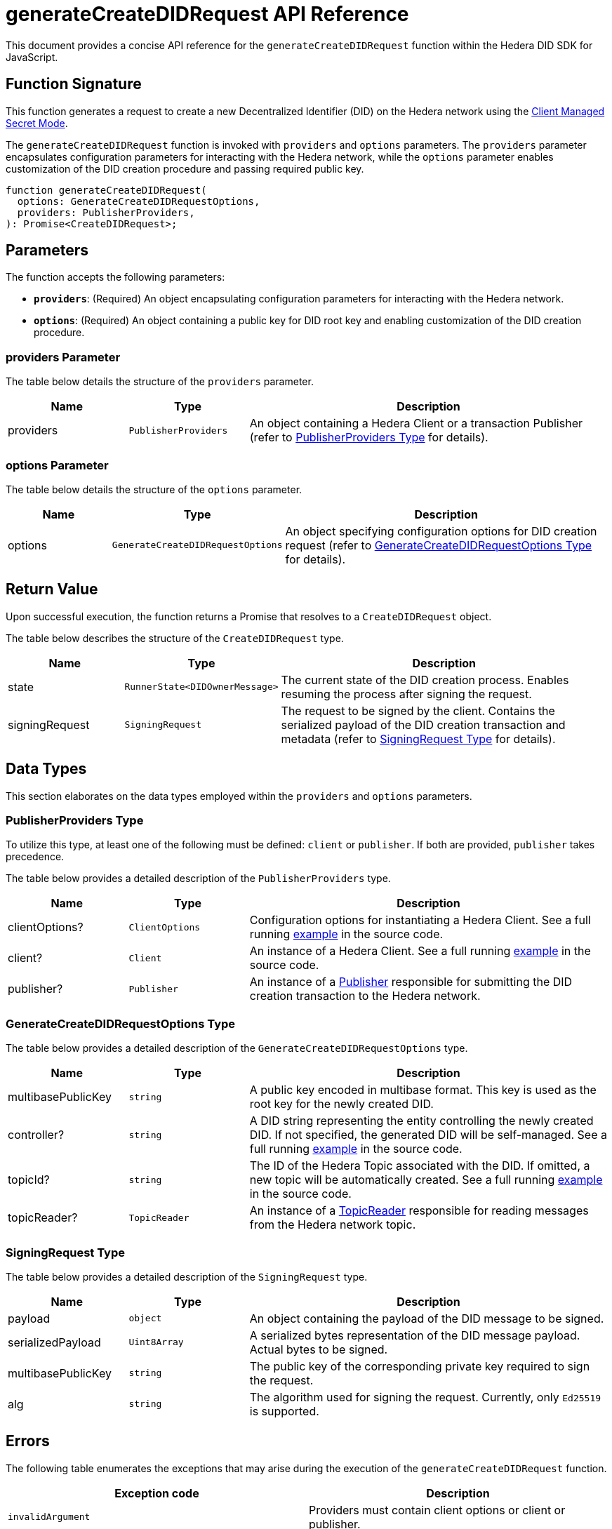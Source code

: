= generateCreateDIDRequest API Reference

This document provides a concise API reference for the `generateCreateDIDRequest` function within the Hedera DID SDK for JavaScript.

== Function Signature

This function generates a request to create a new Decentralized Identifier (DID) on the Hedera network using the xref:04-implementation/guides/key-management-modes-guide.adoc#client-managed-secret-mode[Client Managed Secret Mode].

The `generateCreateDIDRequest` function is invoked with `providers` and `options` parameters. The `providers` parameter encapsulates configuration parameters for interacting with the Hedera network, while the `options` parameter enables customization of the DID creation procedure and passing required public key.

[source,js]
----
function generateCreateDIDRequest(
  options: GenerateCreateDIDRequestOptions,
  providers: PublisherProviders,
): Promise<CreateDIDRequest>;
----

== Parameters

The function accepts the following parameters:

*   **`providers`**:  (Required) An object encapsulating configuration parameters for interacting with the Hedera network.
*   **`options`**: (Required) An object containing a public key for DID root key and enabling customization of the DID creation procedure.

=== providers Parameter

The table below details the structure of the `providers` parameter.

[cols="1,1,3",options="header",frame="ends"]
|===
|Name
|Type
|Description

|providers
|`PublisherProviders`
|An object containing a Hedera Client or a transaction Publisher (refer to <<providers-data-types>> for details).
|===

=== options Parameter

The table below details the structure of the `options` parameter.

[cols="1,1,3",options="header",frame="ends"]
|===
|Name
|Type
|Description

|options
|`GenerateCreateDIDRequestOptions`
|An object specifying configuration options for DID creation request (refer to <<options-data-types>> for details).
|===

== Return Value

Upon successful execution, the function returns a Promise that resolves to a `CreateDIDRequest` object.

The table below describes the structure of the `CreateDIDRequest` type.

[cols="1,1,3",options="header",frame="ends"]
|===
|Name
|Type
|Description

|state
|`RunnerState<DIDOwnerMessage>`
|The current state of the DID creation process. Enables resuming the process after signing the request.

|signingRequest
|`SigningRequest`
|The request to be signed by the client. Contains the serialized payload of the DID creation transaction and metadata (refer to <<signing-request-data-types>> for details).
|===

== Data Types

This section elaborates on the data types employed within the `providers` and `options` parameters.

[[providers-data-types]]
=== PublisherProviders Type

To utilize this type, at least one of the following must be defined: `client` or `publisher`. If both are provided, `publisher` takes precedence.

The table below provides a detailed description of the `PublisherProviders` type.

[cols="1,1,3",options="header",frame="ends"]
|===
|Name
|Type
|Description

|clientOptions?
|`ClientOptions`
|Configuration options for instantiating a Hedera Client. See a full running link:https://github.com/hiero-ledger/hiero-did-sdk-js/blob/main/examples/createDID-with-client-options.ts[example] in the source code.

|client?
|`Client`
|An instance of a Hedera Client. See a full running link:https://github.com/hiero-ledger/hiero-did-sdk-js/blob/main/examples/createDID-with-a-client.ts[example] in the source code.

|publisher?
|`Publisher`
|An instance of a xref:04-implementation/components/publisher-guide.adoc[Publisher] responsible for submitting the DID creation transaction to the Hedera network.
|===

[[options-data-types]]
=== GenerateCreateDIDRequestOptions Type

The table below provides a detailed description of the `GenerateCreateDIDRequestOptions` type.

[cols="1,1,3",options="header",frame="ends"]
|===
|Name
|Type
|Description

|multibasePublicKey
|`string`
|A public key encoded in multibase format. This key is used as the root key for the newly created DID.

|controller?
|`string`
|A DID string representing the entity controlling the newly created DID. If not specified, the generated DID will be self-managed. See a full running link:https://github.com/hiero-ledger/hiero-did-sdk-js/blob/main/examples/createDID-with-a-custom-controller.ts[example] in the source code.

|topicId?
|`string`
|The ID of the Hedera Topic associated with the DID. If omitted, a new topic will be automatically created. See a full running link:https://github.com/hiero-ledger/hiero-did-sdk-js/blob/main/examples/createDID-with-a-topic-specific-did.ts[example] in the source code.

|topicReader?
|`TopicReader`
|An instance of a xref:04-implementation/components/topic-reader-api.adoc[TopicReader] responsible for reading messages from the Hedera network topic.
|===

[[signing-request-data-types]]
=== SigningRequest Type

The table below provides a detailed description of the `SigningRequest` type.

[cols="1,1,3",options="header",frame="ends"]
|===
|Name
|Type
|Description

|payload
|`object`
|An object containing the payload of the DID message to be signed.

|serializedPayload
|`Uint8Array`
|A serialized bytes representation of the DID message payload. Actual bytes to be signed.

|multibasePublicKey
|`string`
|The public key of the corresponding private key required to sign the request.

|alg
|`string`
|The algorithm used for signing the request. Currently, only `Ed25519` is supported.
|===

== Errors

The following table enumerates the exceptions that may arise during the execution of the `generateCreateDIDRequest` function.

[cols="1,1",options="header",frame="ends"]
|===
|Exception code
|Description

|`invalidArgument`
|Providers must contain client options or client or publisher.

|`invalidArgument`
|Hashgraph SDK Client must be configured with a network.

|`invalidArgument`
|Hashgraph SDK Client must be configured with an operator account.

|`invalidDid`
|Controller is not a valid Hedera DID.

|`internalError`
|DID already exists on the network.

|`internalError`
|Failed to create topic.
|===

== Function Implementation

The Hashgraph DID SDK provides a `generateCreateDIDRequest` function within its `registrar` package. For further details, refer to the xref:06-deployment/packages/index.adoc#essential-packages[`@hiero-did-sdk-js/registrar`] package documentation.
